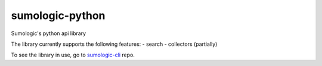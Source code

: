 sumologic-python
================

Sumologic's python api library

The library currently supports the following features:
- search
- collectors (partially)

To see the library in use, go to sumologic-cli_ repo.

.. _sumologic-cli: https://github.com/sijis/sumologic-cli
